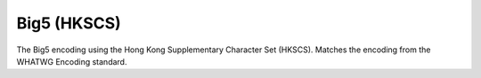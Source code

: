 .. ============================================================================
..
.. ztd.cuneicode
.. Copyright © 2022-2022 JeanHeyd "ThePhD" Meneide and Shepherd's Oasis, LLC
.. Contact: opensource@soasis.org
..
.. Commercial License Usage
.. Licensees holding valid commercial ztd.cuneicode licenses may use this file in
.. accordance with the commercial license agreement provided with the
.. Software or, alternatively, in accordance with the terms contained in
.. a written agreement between you and Shepherd's Oasis, LLC.
.. For licensing terms and conditions see your agreement. For
.. further information contact opensource@soasis.org.
..
.. Apache License Version 2 Usage
.. Alternatively, this file may be used under the terms of Apache License
.. Version 2.0 (the "License") for non-commercial use; you may not use this
.. file except in compliance with the License. You may obtain a copy of the
.. License at
..
.. 		https://www.apache.org/licenses/LICENSE-2.0
..
.. Unless required by applicable law or agreed to in writing, software
.. distributed under the License is distributed on an "AS IS" BASIS,
.. WITHOUT WARRANTIES OR CONDITIONS OF ANY KIND, either express or implied.
.. See the License for the specific language governing permissions and
.. limitations under the License.
..
.. ========================================================================= ..

Big5 (HKSCS)
============

The Big5 encoding using the Hong Kong Supplementary Character Set (HKSCS). Matches the encoding from the WHATWG Encoding standard.

.. doxygenfunction:: cnc_mcnrtoc32n_big5_hkscs

.. doxygenfunction:: cnc_c32nrtomcn_big5_hkscs

.. doxygenfunction:: cnc_mcsnrtoc32sn_big5_hkscs

.. doxygenfunction:: cnc_c32snrtomcsn_big5_hkscs
